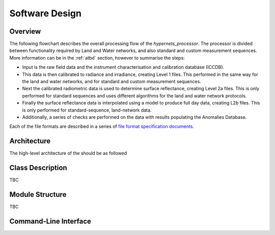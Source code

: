 .. software_design - defines design of software
   Author: seh2
   Email: sam.hunt@npl.co.uk
   Created: 23/3/20

.. _software_design:

Software Design
===============

Overview
--------

The following flowchart describes the overall processing flow of the *hypernets_processor*. The processor is divided between functionality required by Land and Water networks, and also standard and custom measurement sequences. More information can be in the :ref:`atbd` section, however to summarise the steps:

* Input is the raw field data and the instrument characterisation and calibration database (ICCDB).
* This data is then calibrated to radiance and irradiance, creating Level 1 files. This performed in the same way for the land and water networks, and for standard and custom measurement sequences.
* Next the calibrated radiometric data is used to determine surface reflectance, creating Level 2a files. This is only performed for standard sequences and uses different algorithms for the land and water network protocols.
* Finally the surface reflectance data is interpolated using a model to produce full day data, creating L2b files. This is only performed for standard-sequence, land-network data.
* Additionally, a series of checks are performed on the data with results populating the Anomalies Database.

Each of the file formats are described in a series of `file format specification documents <https://github.com/HYPERNETS/hypernets_processor/tree/master/docs/file_formats>`_.

.. image:: ../../../images/design-flowchart.png

Architecture
------------

The high-level architecture of the should be as followed

.. image:: ../../../images/design-class_interations.png

Class Description
-----------------

TBC

Module Structure
----------------

TBC

Command-Line Interface
----------------------

